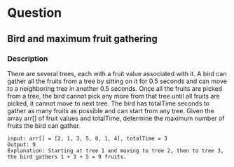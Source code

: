 * Question
** Bird and maximum fruit gathering
*** Description
There are several trees, each with a fruit value associated with it. A bird can gather all the fruits from a tree by sitting on it for 0.5 seconds and can move to a neighboring tree in another 0.5 seconds. Once all the fruits are picked from a tree, the bird cannot pick any more from that tree until all fruits are picked, it cannot move to next tree. The bird has totalTime seconds to gather as many fruits as possible and can start from any tree. Given the array arr[] of fruit values and totalTime, determine the maximum number of fruits the bird can gather.

#+begin_example
input: arr[] = [2, 1, 3, 5, 0, 1, 4], totalTime = 3
Output: 9
Explanation: Starting at tree 1 and moving to tree 2, then to tree 3, the bird gathers 1 + 3 + 5 = 9 fruits.
#+end_example

#+begin_src  python

#+end_src

